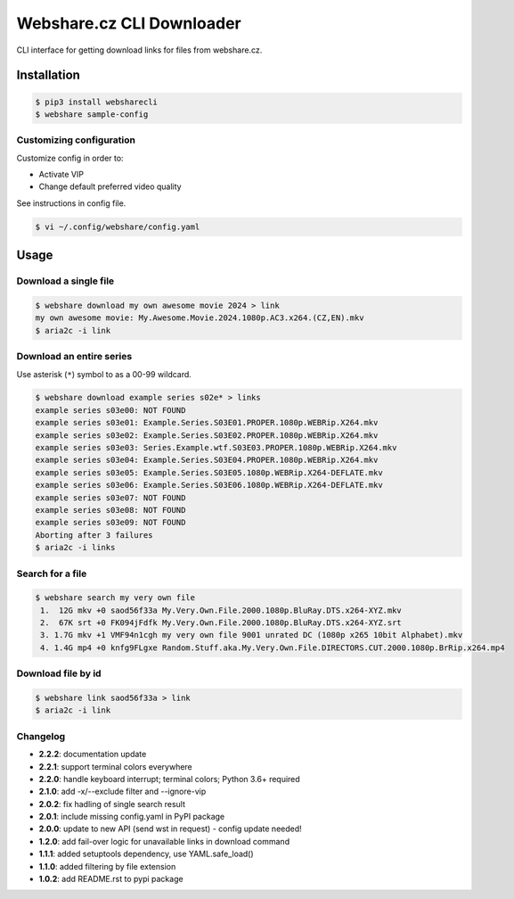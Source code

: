 Webshare.cz CLI Downloader
==========================

| CLI interface for getting download links for files from webshare.cz.

Installation
------------

.. code:: bash

    $ pip3 install websharecli
    $ webshare sample-config

Customizing configuration
~~~~~~~~~~~~~~~~~~~~~~~~~

Customize config in order to:

-  Activate VIP
-  Change default preferred video quality

See instructions in config file.

.. code:: bash

    $ vi ~/.config/webshare/config.yaml

Usage
-----

Download a single file
~~~~~~~~~~~~~~~~~~~~~~

.. code:: bash

    $ webshare download my own awesome movie 2024 > link
    my own awesome movie: My.Awesome.Movie.2024.1080p.AC3.x264.(CZ,EN).mkv
    $ aria2c -i link

Download an entire series
~~~~~~~~~~~~~~~~~~~~~~~~~

Use asterisk (``*``) symbol to as a 00-99 wildcard.

.. code:: bash

    $ webshare download example series s02e* > links
    example series s03e00: NOT FOUND
    example series s03e01: Example.Series.S03E01.PROPER.1080p.WEBRip.X264.mkv
    example series s03e02: Example.Series.S03E02.PROPER.1080p.WEBRip.X264.mkv
    example series s03e03: Series.Example.wtf.S03E03.PROPER.1080p.WEBRip.X264.mkv
    example series s03e04: Example.Series.S03E04.PROPER.1080p.WEBRip.X264.mkv
    example series s03e05: Example.Series.S03E05.1080p.WEBRip.X264-DEFLATE.mkv
    example series s03e06: Example.Series.S03E06.1080p.WEBRip.X264-DEFLATE.mkv
    example series s03e07: NOT FOUND
    example series s03e08: NOT FOUND
    example series s03e09: NOT FOUND
    Aborting after 3 failures
    $ aria2c -i links

Search for a file
~~~~~~~~~~~~~~~~~

.. code:: bash

    $ webshare search my very own file
     1.  12G mkv +0 saod56f33a My.Very.Own.File.2000.1080p.BluRay.DTS.x264-XYZ.mkv
     2.  67K srt +0 FK094jFdfk My.Very.Own.File.2000.1080p.BluRay.DTS.x264-XYZ.srt
     3. 1.7G mkv +1 VMF94n1cgh my very own file 9001 unrated DC (1080p x265 10bit Alphabet).mkv
     4. 1.4G mp4 +0 knfg9FLgxe Random.Stuff.aka.My.Very.Own.File.DIRECTORS.CUT.2000.1080p.BrRip.x264.mp4

Download file by id
~~~~~~~~~~~~~~~~~~~

.. code:: bash

    $ webshare link saod56f33a > link
    $ aria2c -i link

Changelog
~~~~~~~~~

- **2.2.2**: documentation update
- **2.2.1**: support terminal colors everywhere
- **2.2.0**: handle keyboard interrupt; terminal colors; Python 3.6+ required
- **2.1.0**: add -x/--exclude filter and --ignore-vip
- **2.0.2**: fix hadling of single search result
- **2.0.1**: include missing config.yaml in PyPI package
- **2.0.0**: update to new API (send wst in request) - config update needed!
- **1.2.0**: add fail-over logic for unavailable links in download command
- **1.1.1**: added setuptools dependency, use YAML.safe_load()
- **1.1.0**: added filtering by file extension
- **1.0.2**: add README.rst to pypi package
